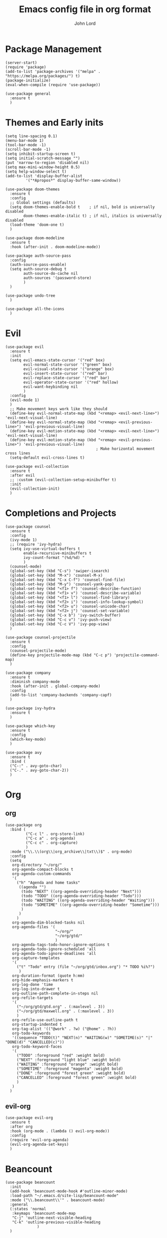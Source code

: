 #+TITLE: Emacs config file in org format
#+AUTHOR: John Lord
#+PROPERTY: header-args :results silent :tangle "/home/john/.emacs.d/init.el"

* Package Management
#+begin_src elisp
  (server-start)
  (require 'package)
  (add-to-list 'package-archives '("melpa" . "https://melpa.org/packages/") t)
  (package-initialize)
  (eval-when-compile (require 'use-package))
#+end_src

#+begin_src elisp
  (use-package general
    :ensure t
    )
#+end_src
* Themes and Early inits
#+begin_src elisp
  (setq line-spacing 0.1)
  (menu-bar-mode 1)
  (tool-bar-mode -1)
  (scroll-bar-mode -1)
  (setq inhibit-startup-screen t)
  (setq initial-scratch-message "")
  (put 'narrow-to-region 'disabled nil)
  (setq max-mini-window-height 0.5)
  (setq help-window-select t)
  (add-to-list 'display-buffer-alist
           '("*Apropos*" display-buffer-same-window))
#+end_src

#+begin_src elisp
  (use-package doom-themes
    :ensure t
    :config
    ;; Global settings (defaults)
    (setq doom-themes-enable-bold t    ; if nil, bold is universally disabled
          doom-themes-enable-italic t) ; if nil, italics is universally disabled
    (load-theme 'doom-one t)
    )
#+end_src

#+begin_src elisp
  (use-package doom-modeline
    :ensure t
    :hook (after-init . doom-modeline-mode))
#+end_src

#+name: auth-source-pass
#+begin_src elisp
  (use-package auth-source-pass
    :config
    (auth-source-pass-enable)
    (setq auth-source-debug t
          auth-source-do-cache nil
          auth-sources '(password-store)
          )
    )
#+end_src

#+name: undo-tree
#+begin_src elisp :tangle no 
  (use-package undo-tree
    )
#+end_src

#+name: all-the-icons
#+begin_src elisp
  (use-package all-the-icons
    )
#+end_src

* Evil
#+name: evil
#+begin_src elisp
  (use-package evil
    :ensure t
    :init
    (setq evil-emacs-state-cursor '("red" box)
          evil-normal-state-cursor '("green" box)
          evil-visual-state-cursor '("orange" box)
          evil-insert-state-cursor '("red" bar)
          evil-replace-state-cursor '("red" bar)
          evil-operator-state-cursor '("red" hollow)
          evil-want-keybinding nil
          )
    :config
    (evil-mode 1)
    )
    ;; Make movement keys work like they should
    (define-key evil-normal-state-map (kbd "<remap> <evil-next-line>") 'evil-next-visual-line)
    (define-key evil-normal-state-map (kbd "<remap> <evil-previous-line>") 'evil-previous-visual-line)
    (define-key evil-motion-state-map (kbd "<remap> <evil-next-line>") 'evil-next-visual-line)
    (define-key evil-motion-state-map (kbd "<remap> <evil-previous-line>") 'evil-previous-visual-line)
                                          ; Make horizontal movement cross lines
    (setq-default evil-cross-lines t)
#+end_src

#+name: evil-collection
#+begin_src elisp
  (use-package evil-collection
    :ensure t
    :after evil
    ;; :custom (evil-collection-setup-minibuffer t)
    :init
    (evil-collection-init)
    )
#+end_src

* Completions and Projects
#+name: counsel
#+begin_src elisp
  (use-package counsel
    :ensure t
    :config
    (ivy-mode 1)
    ;; (require 'ivy-hydra)
    (setq ivy-use-virtual-buffers t
          enable-recursive-minibuffers t
          ivy-count-format "(%d/%d) "
          )
    (counsel-mode)
    (global-set-key (kbd "C-s") 'swiper-isearch)
    (global-set-key (kbd "M-x") 'counsel-M-x)
    (global-set-key (kbd "C-x C-f") 'counsel-find-file)
    (global-set-key (kbd "M-y") 'counsel-yank-pop)
    (global-set-key (kbd "<f1> f") 'counsel-describe-function)
    (global-set-key (kbd "<f1> v") 'counsel-describe-variable)
    (global-set-key (kbd "<f1> l") 'counsel-find-library)
    (global-set-key (kbd "<f2> i") 'counsel-info-lookup-symbol)
    (global-set-key (kbd "<f2> u") 'counsel-unicode-char)
    (global-set-key (kbd "<f2> j") 'counsel-set-variable)
    (global-set-key (kbd "C-x b") 'ivy-switch-buffer)
    (global-set-key (kbd "C-c v") 'ivy-push-view)
    (global-set-key (kbd "C-c V") 'ivy-pop-view)
    )
#+end_src

#+name: counsel-projectile
#+begin_src elisp
  (use-package counsel-projectile
    :ensure t
    :config
    (counsel-projectile-mode)
    (define-key projectile-mode-map (kbd "C-c p") 'projectile-command-map)
    )
#+end_src

#+name: company
#+begin_src elisp
  (use-package company
    :ensure t
    :diminish company-mode
    :hook (after-init . global-company-mode)
    :config
    (add-to-list 'company-backends 'company-capf)
    )
#+end_src

#+name: ivy-hydra
#+begin_src elisp
  (use-package ivy-hydra
    :ensure t
    )
#+end_src

#+name: which-key
#+begin_src elisp
  (use-package which-key
    :ensure t
    :config
    (which-key-mode)
    )
#+end_src

#+name: avy
#+begin_src elisp
  (use-package avy
    :ensure t
    :bind (
    ("C-:" . avy-goto-char)
    ("C-." . avy-goto-char-2))
    )
#+end_src

* Org
** org
#+begin_src elisp
  (use-package org
    :bind (
           ("C-c l" . org-store-link)
           ("C-c a" . org-agenda)
           ("C-c c" . org-capture)
           )
    :mode ("\\.\\(org\\|org_archive\\|txt\\)$" . org-mode)
    :config
    (setq
     org-directory "~/org/"
     org-agenda-compact-blocks t
     org-agenda-custom-commands
     '(
       ("h" "Agenda and home tasks"
        ((agenda "")
         (todo "NEXT" ((org-agenda-overriding-header "Next")))
         (todo "TODO" ((org-agenda-overriding-header "Todo")))
         (todo "WAITING" ((org-agenda-overriding-header "Waiting")))
         (todo "SOMETIME" ((org-agenda-overriding-header "Sometime")))
         )
        )
       )
     org-agenda-dim-blocked-tasks nil
     org-agenda-files '(
                        "~/org/"
                        "~/org/gtd/"
                        )
     org-agenda-tags-todo-honor-ignore-options t
     org-agenda-todo-ignore-scheduled 'all
     org-agenda-todo-ignore-deadlines 'all
     org-capture-templates
     '(
       ("t" "Todo" entry (file "~/org/gtd/inbox.org") "* TODO %i%?")
        )
     org-duration-format (quote h:mm)
     org-hide-emphasis-markers t
     org-log-done 'time
     org-log-into-drawer t
     org-outline-path-complete-in-steps nil
     org-refile-targets
     '(
       ("~/org/gtd/gtd.org" . (:maxlevel . 3))
       ("~/org/gtd/maxwell.org" . (:maxlevel . 3))
       )
     org-refile-use-outline-path t
     org-startup-indented t
     org-tag-alist '(("@work" . ?w) ("@home" . ?h))
     org-todo-keywords
     '((sequence "TODO(t)" "NEXT(n)" "WAITING(w)" "SOMETIME(s)" "|" "DONE(d)" "CANCELLED(c)"))
     org-todo-keyword-faces
     '(
       ("TODO" :foreground "red" :weight bold)
       ("NEXT" :foreground "light blue" :weight bold)
       ("WAITING" :foreground "orange" :weight bold)
       ("SOMETIME" :foreground "magenta" :weight bold)
       ("DONE" :foreground "forest green" :weight bold)
       ("CANCELLED" :foreground "forest green" :weight bold)
       )
     )
    )
#+end_src

** evil-org
#+begin_src elisp
  (use-package evil-org
    :ensure t
    :after org
    :hook (org-mode . (lambda () evil-org-mode))
    :config
    (require 'evil-org-agenda)
    (evil-org-agenda-set-keys)
    )
#+end_src

* Beancount
#+begin_src elisp
  (use-package beancount
    :init
    (add-hook 'beancount-mode-hook #'outline-minor-mode)
    :load-path "~/.emacs.d/site-lisp/beancount-mode"
    :mode ("\\.beancount\\'" . beancount-mode)
    :general
    (:states 'normal
     :keymaps 'beancount-mode-map
     "C-j" 'outline-next-visible-heading
     "C-k" 'outline-previous-visible-heading
                )
    )
#+end_src

* Magit
#+begin_src elisp
  (use-package magit
    :ensure t
    :defer
    )
#+end_src

* Dired
#+name: dired
#+begin_src elisp
  (setq dired-listing-switches "-alh -v --group-directories-first"
        dired-auto-revert-buffer t  ; don't prompt to revert; just do it
        dired-dwim-target t  ; suggest a target for moving/copying intelligently
        dired-hide-details-hide-symlink-targets nil
        ;; Always copy/delete recursively
        dired-recursive-copies  'always
        dired-recursive-deletes 'top
        ;; Ask whether destination dirs should get created when copying/removing files.
        dired-create-destination-dirs 'ask
        image-dired-thumb-size 150
        )
#+end_src

#+name: dired-rsync
#+begin_src elisp
  (use-package dired-rsync
    :ensure t
    :config
    (bind-key "C-c C-r" 'dired-rsync dired-mode-map)
    ) 
#+end_src

#+name: diredfl
#+begin_src elisp
  (use-package diredfl
    :ensure t
    :hook (dired-mode . diredfl-mode)
    ) 
#+end_src

* Parentheses
#+name: highlight-parentheses
#+begin_src elisp
  (use-package highlight-parentheses
    :ensure t
    :config
    (progn
      (highlight-parentheses-mode)
      (global-highlight-parentheses-mode))
    )
#+end_src

#+begin_src elisp
  (use-package smartparens
    :ensure t
    :config
    (smartparens-global-mode)
    )
#+end_src
* Latex
#+name: auctex
#+begin_src elisp
  (use-package auctex
    :ensure t
    :defer t
    :config
    (setq TeX-auto-save t
          TeX-parse-self t)
    (setq-default TeX-engine 'xetex)
    )
#+end_src

#+name: moderncv
#+begin_src elisp :tangle no 
  ;; (use-package general
  ;; (use-package ox-moderncv
  ;;   :straight (ox-moderncv :type git :host gitlab :repo "Titan-C/org-cv")
  ;;   :init (require 'ox-moderncv)
  ;;   )
#+end_src

* Python
#+name: python
#+begin_src elisp
  (use-package elpy
    :ensure t
    :init
    (elpy-enable)
    :config
    (setq python-indent-offset 4)
    (setenv "WORKON_HOME" "~/src")
    (setq python-shell-interpreter "jupyter"
          python-shell-interpreter-args "console --simple-prompt"
          python-shell-prompt-detect-failure-warning nil)
    (add-to-list 'python-shell-completion-native-disabled-interpreters
                 "jupyter")
    )
#+end_src

#+name: ein
#+begin_src elisp
  (use-package ein
    :ensure t
   ) 
#+end_src

* Yaml
#+name: yaml
#+begin_src elisp
  (use-package yaml-mode
    :ensure t
    )
#+end_src

* Terminals
#+name: vterm
#+begin_src elisp
  (use-package vterm
    :ensure t
    ) 
#+end_src

* Local Variables
;; Local Variables: 
;; eval: (add-hook 'after-save-hook (lambda ()(if (y-or-n-p "Reload?")(load-file user-init-file))) nil t) 
;; eval: (add-hook 'after-save-hook (lambda ()(if (y-or-n-p "Tangle?")(org-babel-tangle))) nil t) 
;; End:




